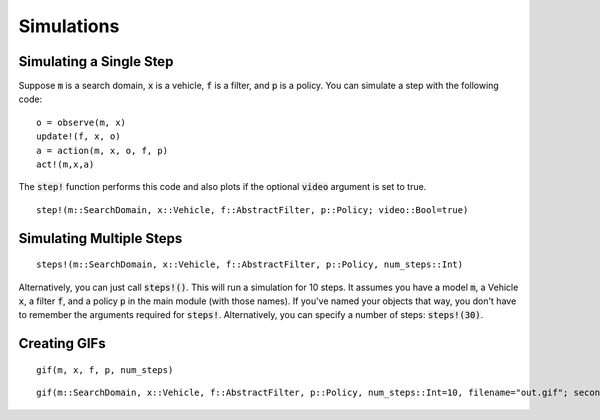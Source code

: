 ===============
Simulations
===============

Simulating a Single Step
==========================
Suppose :code:`m` is a search domain, :code:`x` is a vehicle, :code:`f` is a filter, and :code:`p` is a policy.
You can simulate a step with the following code:
::

    o = observe(m, x)
    update!(f, x, o)
    a = action(m, x, o, f, p)
    act!(m,x,a)


The :code:`step!` function performs this code and also plots if the optional :code:`video` argument is set to true.
::

    step!(m::SearchDomain, x::Vehicle, f::AbstractFilter, p::Policy; video::Bool=true)


Simulating Multiple Steps
===========================
::

    steps!(m::SearchDomain, x::Vehicle, f::AbstractFilter, p::Policy, num_steps::Int)

Alternatively, you can just call :code:`steps!()`.
This will run a simulation for 10 steps. 
It assumes you have a model :code:`m`, a Vehicle :code:`x`, a filter :code:`f`, and a policy :code:`p` in the main module (with those names).
If you've named your objects that way, you don't have to remember the arguments required for :code:`steps!`.
Alternatively, you can specify a number of steps: :code:`steps!(30)`.


Creating GIFs
=================
::

    gif(m, x, f, p, num_steps)


::

    gif(m::SearchDomain, x::Vehicle, f::AbstractFilter, p::Policy, num_steps::Int=10, filename="out.gif"; seconds_per_step=0.5, show_mean=false, show_cov=false, show_path=false)
    
